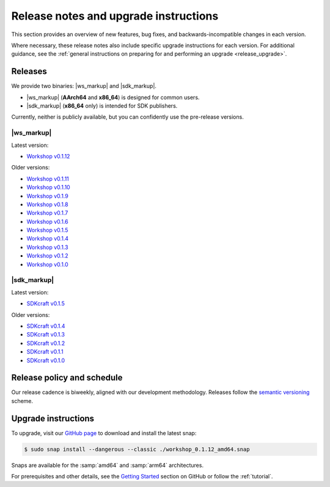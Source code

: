 .. _release_notes:

Release notes and upgrade instructions
======================================

This section provides an overview of new features, bug fixes,
and backwards-incompatible changes in each version.

Where necessary,
these release notes also include specific upgrade instructions for each version.
For additional guidance, see the
:ref:`general instructions on preparing for and performing an upgrade
<release_upgrade>`.


Releases
--------

We provide two binaries: |ws_markup| and |sdk_markup|.

- |ws_markup| (**AArch64** and **x86_64**) is designed for common users.
- |sdk_markup| (**x86_64** only) is intended for SDK publishers.


Currently, neither is publicly available,
but you can confidently use the pre-release versions.


|ws_markup|
~~~~~~~~~~~

Latest version:

- `Workshop v0.1.12 <https://github.com/canonical/workshop/releases/tag/v0.1.12>`_

Older versions:

- `Workshop v0.1.11 <https://github.com/canonical/workshop/releases/tag/v0.1.11>`_
- `Workshop v0.1.10 <https://github.com/canonical/workshop/releases/tag/v0.1.10>`_
- `Workshop v0.1.9 <https://github.com/canonical/workshop/releases/tag/v0.1.9>`_
- `Workshop v0.1.8 <https://github.com/canonical/workshop/releases/tag/v0.1.8>`_
- `Workshop v0.1.7 <https://github.com/canonical/workshop/releases/tag/v0.1.7>`_
- `Workshop v0.1.6 <https://github.com/canonical/workshop/releases/tag/v0.1.6>`_
- `Workshop v0.1.5 <https://github.com/canonical/workshop/releases/tag/v0.1.5>`_
- `Workshop v0.1.4 <https://github.com/canonical/workshop/releases/tag/v0.1.4>`_
- `Workshop v0.1.3 <https://github.com/canonical/workshop/releases/tag/v0.1.3>`_
- `Workshop v0.1.2 <https://github.com/canonical/workshop/releases/tag/v0.1.2>`_
- `Workshop v0.1.0 <https://github.com/canonical/workshop/releases/tag/v0.1.0>`_


|sdk_markup|
~~~~~~~~~~~~

Latest version:

- `SDKcraft v0.1.5 <https://github.com/canonical/sdkcraft/releases/tag/v0.1.5>`_

Older versions:

- `SDKcraft v0.1.4 <https://github.com/canonical/sdkcraft/releases/tag/v0.1.4>`_
- `SDKcraft v0.1.3 <https://github.com/canonical/sdkcraft/releases/tag/v0.1.3>`_
- `SDKcraft v0.1.2 <https://github.com/canonical/sdkcraft/releases/tag/v0.1.2>`_
- `SDKcraft v0.1.1 <https://github.com/canonical/sdkcraft/releases/tag/v0.1.1>`_
- `SDKcraft v0.1.0 <https://github.com/canonical/sdkcraft/releases/tag/v0.1.0>`_


Release policy and schedule
---------------------------

Our release cadence is biweekly, aligned with our development methodology.
Releases follow the `semantic versioning <https://semver.org/>`_ scheme.


.. _release_upgrade:

Upgrade instructions
--------------------

To upgrade, visit our `GitHub page
<https://github.com/canonical/workshop/releases>`_
to download and install the latest snap:

.. code-block:: console

   $ sudo snap install --dangerous --classic ./workshop_0.1.12_amd64.snap

Snaps are available for the :samp:`amd64` and :samp:`arm64` architectures.

For prerequisites and other details, see the `Getting Started
<https://github.com/canonical/workshop?tab=readme-ov-file#getting-started>`_
section on GitHub or follow the :ref:`tutorial`.
